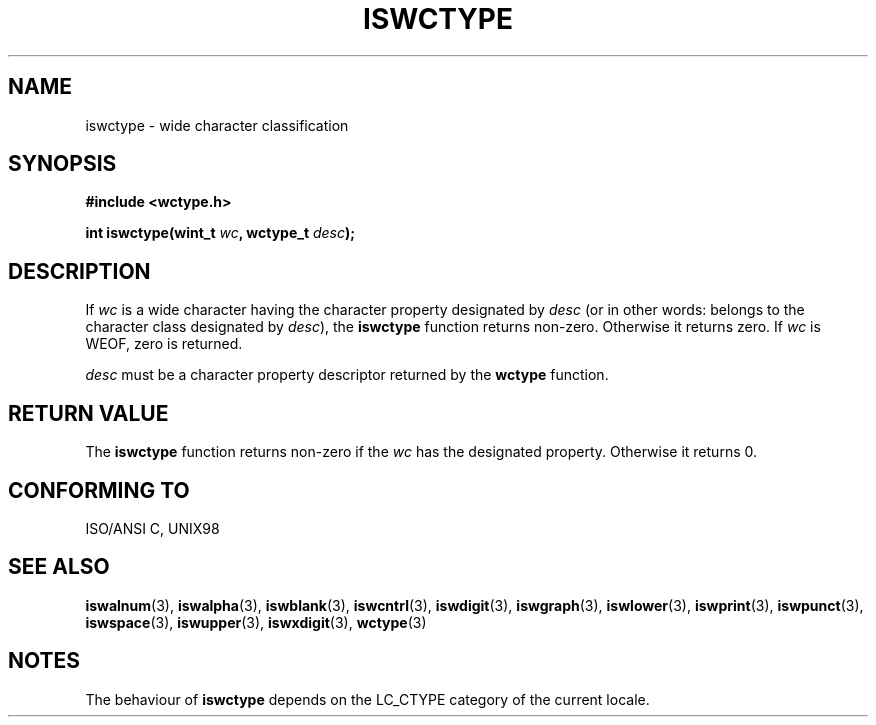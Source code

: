 .\" Copyright (c) Bruno Haible <haible@clisp.cons.org>
.\"
.\" This is free documentation; you can redistribute it and/or
.\" modify it under the terms of the GNU General Public License as
.\" published by the Free Software Foundation; either version 2 of
.\" the License, or (at your option) any later version.
.\"
.\" References consulted:
.\"   GNU glibc-2 source code and manual
.\"   Dinkumware C library reference http://www.dinkumware.com/
.\"   OpenGroup's Single Unix specification http://www.UNIX-systems.org/online.html
.\"   ISO/IEC 9899:1999
.\"
.TH ISWCTYPE 3  1999-07-25 "GNU" "Linux Programmer's Manual"
.SH NAME
iswctype \- wide character classification
.SH SYNOPSIS
.nf
.B #include <wctype.h>
.sp
.BI "int iswctype(wint_t " wc ", wctype_t " desc );
.fi
.SH DESCRIPTION
If \fIwc\fP is a wide character having the character property designated by
\fIdesc\fP (or in other words: belongs to the character class designated by
\fIdesc\fP), the \fBiswctype\fP function returns non-zero. Otherwise it
returns zero. If \fIwc\fP is WEOF, zero is returned.
.PP
\fIdesc\fP must be a character property descriptor returned by the \fBwctype\fP
function.
.SH "RETURN VALUE"
The \fBiswctype\fP function returns non-zero if the \fIwc\fP has the designated
property. Otherwise it returns 0.
.SH "CONFORMING TO"
ISO/ANSI C, UNIX98
.SH "SEE ALSO"
.BR iswalnum (3),
.BR iswalpha (3),
.BR iswblank (3),
.BR iswcntrl (3),
.BR iswdigit (3),
.BR iswgraph (3),
.BR iswlower (3),
.BR iswprint (3),
.BR iswpunct (3),
.BR iswspace (3),
.BR iswupper (3),
.BR iswxdigit (3),
.BR wctype (3)
.SH NOTES
The behaviour of \fBiswctype\fP depends on the LC_CTYPE category of the
current locale.
